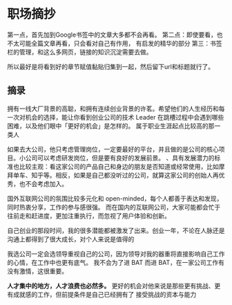 * 职场摘抄
  第一点，首先加到Google书签中的文章大多都不会再看。
  第二点：即使要看，也不太可能全篇文章再看，只会看对自己有作用，
  有启发的精华的部分
  第三：书签栏的管理，和这么多网页，链接的知识沉淀需要去做。

  所以最好是将看到好的章节赋值黏贴归集到一起，然后留下url和标题就行了。
** 摘录
拥有一线大厂背景的高聪，和拥有连续创业背景的许茗。希望他们的人生经历和每一次对机会的选择，能让你看到创业公司的技术 Leader 在跳槽过程中会遇到哪些困难，以及他们眼中「更好的机会」是怎样的。
属于职业生涯起点比较高的那一类人

如果去大公司，他只考虑管理岗位，一定要最好的平台，并且做的是公司的核心项目。小公司可以考虑研发岗位，但是要有良好的发展前景。
、具有发展潜力的标准也比较主观：看这家公司的产品自己和身边的朋友是否知道或经常使用，比如摩拜单车、知乎等。相反，如果是自己都没听过的公司，就算这家公司的创始人再优秀，也不会考虑加入。

国外互联网公司的氛围比较多元化和 open-minded，每个人都善于表达和发现，同时热衷分享，工作的参与感很强。
而在国内的互联网公司，大家可能都会忙于往前走和赶进度，更加注重执行，而忽视了用户体验和创新。

自己创业的那段时间，我的很多潜能都被激发了出来。创业一年，不论在人脉还是沟通上都得到了很大成长，对个人来说是值得的

我选公司一定会选领导重视自己的公司，因为领导对我的器重将直接影响自己工作的心情，在工作中也更有底气。
我不会为了进 BAT 而进 BAT，在一家公司工作有没有激情，这很重要。

*人才集中的地方，人才浪费也必然多。*
更好的机会对他来说是那些更有挑战、更有成就感的工作，但前提条件是自己已经拥有了
接受挑战的资本与能力
